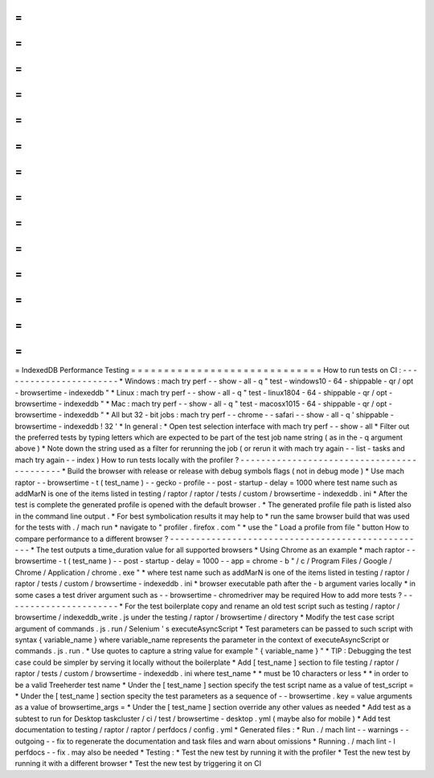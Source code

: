 =
=
=
=
=
=
=
=
=
=
=
=
=
=
=
=
=
=
=
=
=
=
=
=
=
=
=
=
=
IndexedDB
Performance
Testing
=
=
=
=
=
=
=
=
=
=
=
=
=
=
=
=
=
=
=
=
=
=
=
=
=
=
=
=
=
How
to
run
tests
on
CI
:
-
-
-
-
-
-
-
-
-
-
-
-
-
-
-
-
-
-
-
-
-
-
-
*
Windows
:
mach
try
perf
-
-
show
-
all
-
q
"
test
-
windows10
-
64
-
shippable
-
qr
/
opt
-
browsertime
-
indexeddb
"
*
Linux
:
mach
try
perf
-
-
show
-
all
-
q
"
test
-
linux1804
-
64
-
shippable
-
qr
/
opt
-
browsertime
-
indexeddb
"
*
Mac
:
mach
try
perf
-
-
show
-
all
-
q
"
test
-
macosx1015
-
64
-
shippable
-
qr
/
opt
-
browsertime
-
indexeddb
"
*
All
but
32
-
bit
jobs
:
mach
try
perf
-
-
chrome
-
-
safari
-
-
show
-
all
-
q
'
shippable
-
browsertime
-
indexeddb
!
32
'
*
In
general
:
*
Open
test
selection
interface
with
mach
try
perf
-
-
show
-
all
*
Filter
out
the
preferred
tests
by
typing
letters
which
are
expected
to
be
part
of
the
test
job
name
string
(
as
in
the
-
q
argument
above
)
*
Note
down
the
string
used
as
a
filter
for
rerunning
the
job
(
or
rerun
it
with
mach
try
again
-
-
list
-
tasks
and
mach
try
again
-
-
index
)
How
to
run
tests
locally
with
the
profiler
?
-
-
-
-
-
-
-
-
-
-
-
-
-
-
-
-
-
-
-
-
-
-
-
-
-
-
-
-
-
-
-
-
-
-
-
-
-
-
-
-
-
-
-
*
Build
the
browser
with
release
or
release
with
debug
symbols
flags
(
not
in
debug
mode
)
*
Use
mach
raptor
-
-
browsertime
-
t
(
test_name
)
-
-
gecko
-
profile
-
-
post
-
startup
-
delay
=
1000
where
test
name
such
as
addMarN
is
one
of
the
items
listed
in
testing
/
raptor
/
raptor
/
tests
/
custom
/
browsertime
-
indexeddb
.
ini
*
After
the
test
is
complete
the
generated
profile
is
opened
with
the
default
browser
.
*
The
generated
profile
file
path
is
listed
also
in
the
command
line
output
.
*
For
best
symbolication
results
it
may
help
to
*
run
the
same
browser
build
that
was
used
for
the
tests
with
.
/
mach
run
*
navigate
to
"
profiler
.
firefox
.
com
"
*
use
the
"
Load
a
profile
from
file
"
button
How
to
compare
performance
to
a
different
browser
?
-
-
-
-
-
-
-
-
-
-
-
-
-
-
-
-
-
-
-
-
-
-
-
-
-
-
-
-
-
-
-
-
-
-
-
-
-
-
-
-
-
-
-
-
-
-
-
-
-
-
*
The
test
outputs
a
time_duration
value
for
all
supported
browsers
*
Using
Chrome
as
an
example
*
mach
raptor
-
-
browsertime
-
t
(
test_name
)
-
-
post
-
startup
-
delay
=
1000
-
-
app
=
chrome
-
b
"
/
c
/
Program
Files
/
Google
/
Chrome
/
Application
/
chrome
.
exe
"
*
where
test
name
such
as
addMarN
is
one
of
the
items
listed
in
testing
/
raptor
/
raptor
/
tests
/
custom
/
browsertime
-
indexeddb
.
ini
*
browser
executable
path
after
the
-
b
argument
varies
locally
*
in
some
cases
a
test
driver
argument
such
as
-
-
browsertime
-
chromedriver
may
be
required
How
to
add
more
tests
?
-
-
-
-
-
-
-
-
-
-
-
-
-
-
-
-
-
-
-
-
-
-
*
For
the
test
boilerplate
copy
and
rename
an
old
test
script
such
as
testing
/
raptor
/
browsertime
/
indexeddb_write
.
js
under
the
testing
/
raptor
/
browsertime
/
directory
*
Modify
the
test
case
script
argument
of
commands
.
js
.
run
/
Selenium
'
s
executeAsyncScript
*
Test
parameters
can
be
passed
to
such
script
with
syntax
{
variable_name
}
where
variable_name
represents
the
parameter
in
the
context
of
executeAsyncScript
or
commands
.
js
.
run
.
*
Use
quotes
to
capture
a
string
value
for
example
"
{
variable_name
}
"
*
TIP
:
Debugging
the
test
case
could
be
simpler
by
serving
it
locally
without
the
boilerplate
*
Add
[
test_name
]
section
to
file
testing
/
raptor
/
raptor
/
tests
/
custom
/
browsertime
-
indexeddb
.
ini
where
test_name
*
*
must
be
10
characters
or
less
*
*
in
order
to
be
a
valid
Treeherder
test
name
*
Under
the
[
test_name
]
section
specify
the
test
script
name
as
a
value
of
test_script
=
*
Under
the
[
test_name
]
section
specity
the
test
parameters
as
a
sequence
of
-
-
browsertime
.
key
=
value
arguments
as
a
value
of
browsertime_args
=
*
Under
the
[
test_name
]
section
override
any
other
values
as
needed
*
Add
test
as
a
subtest
to
run
for
Desktop
taskcluster
/
ci
/
test
/
browsertime
-
desktop
.
yml
(
maybe
also
for
mobile
)
*
Add
test
documentation
to
testing
/
raptor
/
raptor
/
perfdocs
/
config
.
yml
*
Generated
files
:
*
Run
.
/
mach
lint
-
-
warnings
-
-
outgoing
-
-
fix
to
regenerate
the
documentation
and
task
files
and
warn
about
omissions
*
Running
.
/
mach
lint
-
l
perfdocs
-
-
fix
.
may
also
be
needed
*
Testing
:
*
Test
the
new
test
by
running
it
with
the
profiler
*
Test
the
new
test
by
running
it
with
a
different
browser
*
Test
the
new
test
by
triggering
it
on
CI
